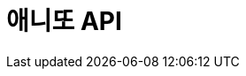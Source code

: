 = 애니또 API
:doctype: book
:icons: font
:source-highlighter: highlightjs // 문서에 표기되는 코드들의 하이라이팅을 highlightjs를 사용
:toc: left // toc (Table Of Contents)를 문서의 좌측에 두기
:toclevels: 2
:sectlinks:

// 예시 템플릿
//[[Member-API]]
//== Member API
//
//[[Member-단일-조회]]
//=== Member 단일 조회
//operation::member-get[snippets='http-request,path-parameters,http-response,response-fields']